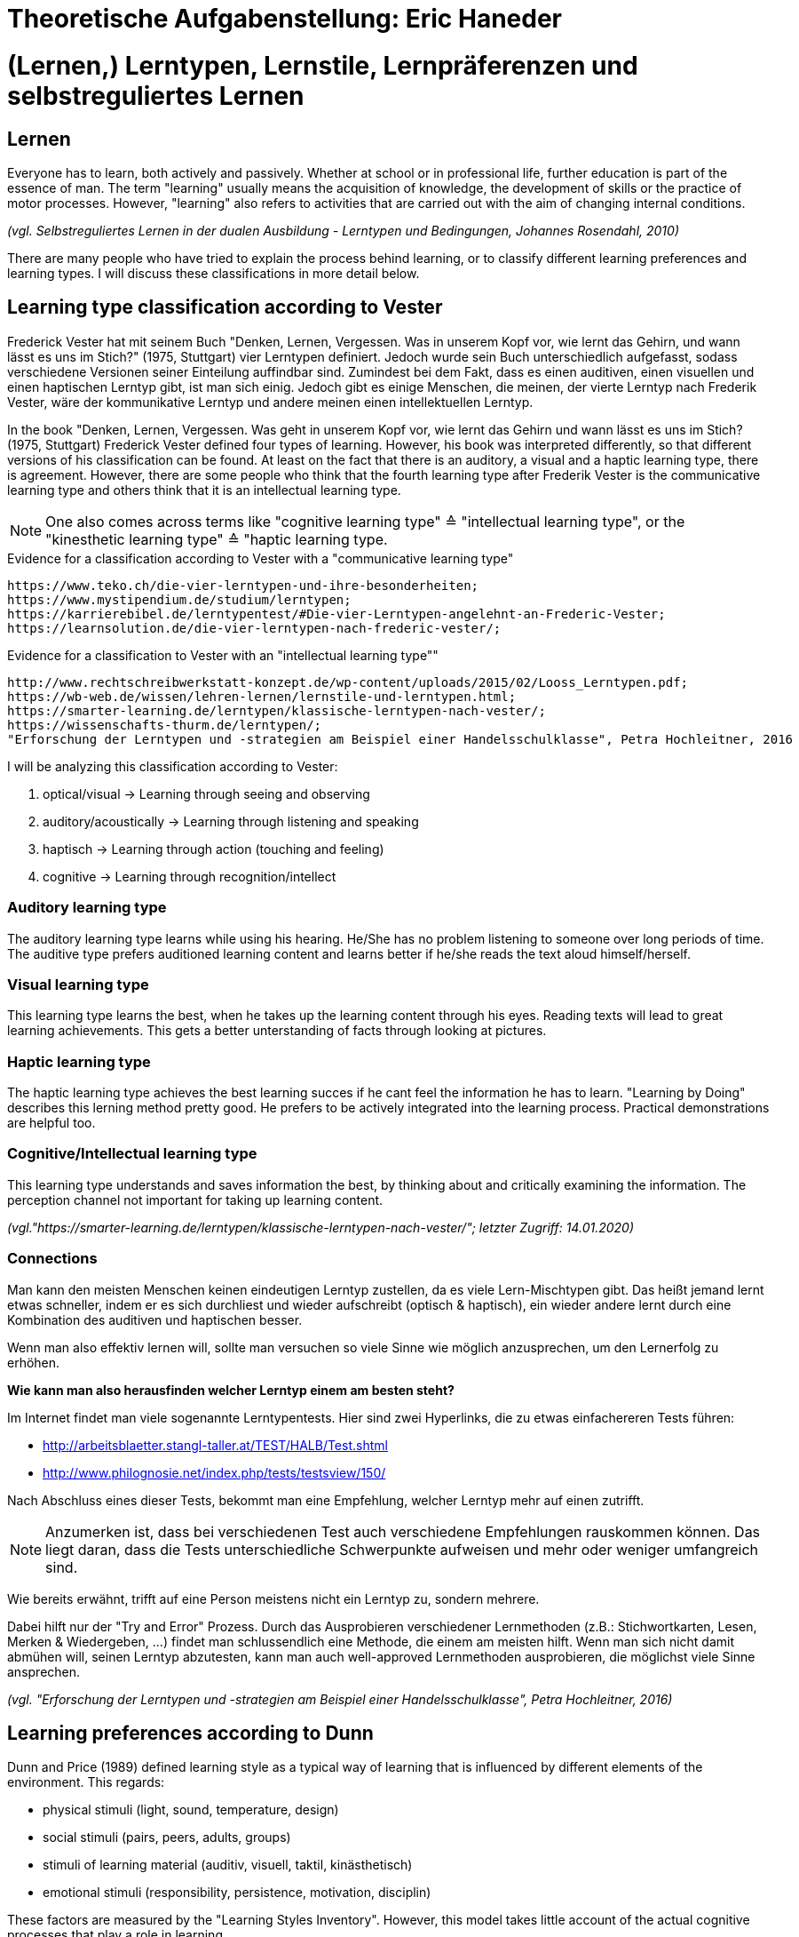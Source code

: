 = Theoretische Aufgabenstellung: Eric Haneder

= (Lernen,) Lerntypen, Lernstile, Lernpräferenzen und selbstreguliertes Lernen
== Lernen

Everyone has to learn, both actively and passively. Whether at school or in professional life, further education is part of the essence of man. The term "learning" usually means the acquisition of knowledge, the development of skills or the practice of motor processes. However, "learning" also refers to activities that are carried out with the aim of changing internal conditions.

_(vgl. Selbstreguliertes Lernen in der dualen Ausbildung - Lerntypen und Bedingungen, Johannes Rosendahl, 2010)_

There are many people who have tried to explain the process behind learning, or to classify different learning preferences and learning types. I will discuss these classifications in more detail below.

== Learning type classification according to Vester

Frederick Vester hat mit seinem Buch "Denken, Lernen, Vergessen. Was in unserem Kopf vor, wie lernt das Gehirn, und wann lässt es uns im Stich?" (1975, Stuttgart) vier Lerntypen definiert. Jedoch wurde sein Buch unterschiedlich aufgefasst, sodass verschiedene Versionen seiner Einteilung auffindbar sind. Zumindest bei dem Fakt, dass es einen auditiven, einen visuellen und einen haptischen Lerntyp gibt, ist man sich einig. Jedoch gibt es einige Menschen, die meinen, der vierte Lerntyp nach Frederik Vester, wäre der kommunikative Lerntyp und andere meinen einen intellektuellen Lerntyp. 

In the book "Denken, Lernen, Vergessen. Was geht in unserem Kopf vor, wie lernt das Gehirn und wann lässt es uns im Stich? (1975, Stuttgart) Frederick Vester defined four types of learning. However, his book was interpreted differently, so that different versions of his classification can be found. At least on the fact that there is an auditory, a visual and a haptic learning type, there is agreement. However, there are some people who think that the fourth learning type after Frederik Vester is the communicative learning type and others think that it is an intellectual learning type.

NOTE: One also comes across terms like "cognitive learning type" ≙ "intellectual learning type", or the "kinesthetic learning type" ≙ "haptic learning type.

.Evidence for a classification according to Vester with a "communicative learning type"
 https://www.teko.ch/die-vier-lerntypen-und-ihre-besonderheiten;
 https://www.mystipendium.de/studium/lerntypen;
 https://karrierebibel.de/lerntypentest/#Die-vier-Lerntypen-angelehnt-an-Frederic-Vester;
 https://learnsolution.de/die-vier-lerntypen-nach-frederic-vester/;
 
.Evidence for a classification to Vester with an "intellectual learning type""
 http://www.rechtschreibwerkstatt-konzept.de/wp-content/uploads/2015/02/Looss_Lerntypen.pdf;
 https://wb-web.de/wissen/lehren-lernen/lernstile-und-lerntypen.html;
 https://smarter-learning.de/lerntypen/klassische-lerntypen-nach-vester/;
 https://wissenschafts-thurm.de/lerntypen/;
 "Erforschung der Lerntypen und -strategien am Beispiel einer Handelsschulklasse", Petra Hochleitner, 2016 
 
I will be analyzing this classification according to Vester:

1. optical/visual -> Learning through seeing and observing
2. auditory/acoustically -> Learning through listening and speaking
3. haptisch -> Learning through action (touching and feeling)
4. cognitive -> Learning through recognition/intellect

=== Auditory learning type
The auditory learning type learns while using his hearing. He/She has no problem listening to someone over long periods of time. The auditive type prefers auditioned learning content and learns better if he/she reads the text aloud himself/herself.

=== Visual learning type
This learning type learns the best, when he takes up the learning content through his eyes. Reading texts will lead to great learning achievements. This gets a better unterstanding of facts through looking at pictures.

=== Haptic learning type
The haptic learning type achieves the best learning succes if he cant feel the information he has to learn.
"Learning by Doing" describes this lerning method pretty good. He prefers to be actively integrated into the learning process. Practical demonstrations are helpful too. 

=== Cognitive/Intellectual learning type
This learning type understands and saves information the best, by thinking about and critically examining the information. The perception channel not important for taking up learning content.


_(vgl."https://smarter-learning.de/lerntypen/klassische-lerntypen-nach-vester/"; letzter Zugriff: 14.01.2020)_

=== Connections
Man kann den meisten Menschen keinen eindeutigen Lerntyp zustellen, da es viele Lern-Mischtypen gibt. Das heißt jemand lernt etwas schneller, indem er es sich durchliest und wieder aufschreibt (optisch & haptisch), ein wieder andere lernt durch eine Kombination des auditiven und haptischen besser.

Wenn man also effektiv lernen will, sollte man versuchen so viele Sinne wie möglich anzusprechen, um den Lernerfolg zu erhöhen.

*Wie kann man also herausfinden welcher Lerntyp einem am besten steht?*

Im Internet findet man viele sogenannte Lerntypentests. Hier sind zwei Hyperlinks, die zu etwas einfachereren Tests führen:

* http://arbeitsblaetter.stangl-taller.at/TEST/HALB/Test.shtml
* http://www.philognosie.net/index.php/tests/testsview/150/

Nach Abschluss eines dieser Tests, bekommt man eine Empfehlung, welcher Lerntyp mehr auf einen zutrifft.

NOTE: Anzumerken ist, dass bei verschiedenen Test auch verschiedene Empfehlungen rauskommen können. Das liegt daran, dass die Tests unterschiedliche Schwerpunkte aufweisen und mehr oder weniger umfangreich sind. 

Wie bereits erwähnt, trifft auf eine Person meistens nicht ein Lerntyp zu, sondern mehrere.

Dabei hilft nur der "Try and Error" Prozess. Durch das Ausprobieren verschiedener Lernmethoden (z.B.: Stichwortkarten, Lesen, Merken & Wiedergeben, ...) findet man schlussendlich eine Methode, die einem am meisten hilft. Wenn man sich nicht damit abmühen will, seinen Lerntyp abzutesten, kann man auch well-approved Lernmethoden ausprobieren, die möglichst viele Sinne ansprechen.

_(vgl. "Erforschung der Lerntypen und -strategien am Beispiel einer Handelsschulklasse", Petra Hochleitner, 2016)_

== Learning preferences according to Dunn
Dunn and Price (1989) defined learning style as a typical way of learning that is influenced by different elements of the environment. This regards:

* physical stimuli (light, sound, temperature, design)
* social stimuli (pairs, peers, adults, groups)
* stimuli of learning material (auditiv, visuell, taktil, kinästhetisch)
* emotional stimuli (responsibility, persistence, motivation, disciplin)

These factors are measured by the "Learning Styles Inventory". However, this model takes little account of the actual cognitive processes that play a role in learning.

_(vgl. "Lernorientierungen, Lernstile, Lerntypen und kognitive Stile", Ulrike Creß, in "Handbuch Lernstrategien" von Heinz Mandl & Helmut Felix Friedrich, S.373)_

== Learning styles according to Pask *
Around 1972, Pask and Scott identified two opposing learning strategies used in problem-solving tasks where people had to search for information independently.They described the consistend usage of these strategies as a learning style.
The holistic strategy means that learners always keep the big picture in mind and only turn to detailed questions in a second step. If this strategy is applied consistently, Pask speaks of the learning style of comprehension learning. On the other hand, learners with a serial strategy work their way step by step through the learning material and primarily turn to individual questions. If this strategy is used consistently, Park speaks of operation learning. Both strategies can lead to the same success. In their extreme form, however, both have a negative effect on performance, which is why Pask assigns both learning styles to corresponding learning pathologies. _Globetrotting_ refers to the learning pathology of extreme comprehension learning, in which learners make inadmissible generalizations without the corresponding individual analysis. _Improvidence_ describes the extreme form of operation learning, in which people lose themselves in details without being able to connect them to a big picture. Since the differences between holistic and serial approaches affect not only learning behaviour but the entire way in which information is sought and processed, they are often interpreted as cognitive styles.

_(vgl."Lernorientierungen, Lernstile, Lerntypen und kognitive Stile", Ulrike Creß, in "Handbuch Lernstrategien" von Heinz Mandl & Helmut Felix Friedrich, S.369)_


== Learning styles according to Kolb
In 1984 David Kolb took a completely different approach to classifying learning types. According to Kolb, the learning process is based on two orthogonal bipolar dimensions. The first dimension depicts how people perceive and collect information. Persons can perceive via the senses through practical experience or through abstract comprehension. The second dimension represents the way information is processed. It ranges from active trying to mental observation.
(orthogonal -> two straight lines are called orthogonal if they enclose a 90 degree angle)
The following figure shows the dimensions:

image::img/dimensions.png[Learning styles according to Kolb]

Quelle (https://selfdirectedlearning.webnode.es/learning-styles-by-kolb/; letzter Zugriff 28.01.2020)

Kolb presents four learning styles defined by the four quadrants that result from these orthogonal dimensions.

_Convergers_ explore their environment through active probing and process information in an abstract way. They are therefore interested in testing their theories and solving problems deductively.

_Divergers_ combine mental observation with practical experience. This often leads them to creative solutions. 

_Assimilators_ connect abstract comprehension with mental observation. They are therefore mainly interested in developing abstract theories and defining problems, less in solving concrete problems.

_Accomodators_ combine active experimentation with concrete experience. They prefer casual learning directly from the situation. The learning style of a person is measured by Kolbs' Learning Style Inventory (KLSI).

Kolb's approach is by far the most frequently cited of the approaches for recording learning styles.

_(vgl. "Lernorientierungen, Lernstile, Lerntypen und kognitive Stile", Ulrike Creß, in "Handbuch Lernstrategien" von Heinz Mandl & Helmut Felix Friedrich, S.371-372)_

== Wofür braucht man Lerntypen?
Jeder kann sich anhand den Lerntypen orientieren, und sich selber einen oder mehrere dieser zuordnen. Wenn man das geschafft hat, kann man anhand dieser Lernmethoden entwickelen (oder vorhandene nehmen), um den persönlichen Lernerfolg zu steigern.
The following figure shows the dimensions:


 == Wie lernt man richtig?
Eine Standardregel die weit verbreitet ist besagt, dass man nicht am Tag vor einer Prüfung anfangen sollte zu lernen, da am nächsten Tag nicht viel Gelerntes hängen bleibt.

== Selbstreguliertes Lernen

Der Begriff des se lbstreguliertem Lernens, ist weder ein präziser wissenschaftlicher definierter Begriff, noch eine einheitliche gebrauchte alltagssprachliche Bezeichnung. Weiters kann man die Begriffe self-regulated learning, self-directed learning, learner control kaum schlüssig abgrenzen.

Niegemann und Hofer (1997) oder Büser (2003) definieren, dass beim selbstbestimmten Lernen das Lernziel im Gegensatz  zum selbstgesteuerten bzw. –regulierten Lernen von der Person selbst bestimmt wird. Andere Autoren hingegen sehen das Entscheiden über die Lernziele explizit als Bestandteil selbstgesteuerten bzw. -regulierten Lernens (Arnold & Gomez-Tutor 2006; Dehnbostel 2003; Lang & Pätzold 2006; Neber 1978; Schreiber 1998, S. 45).

_(vgl. Selbstreguliertes Lernen in der dualen Ausbildung - Lerntypen und Bedingungen, Johannes Rosendahl, 2010)_




